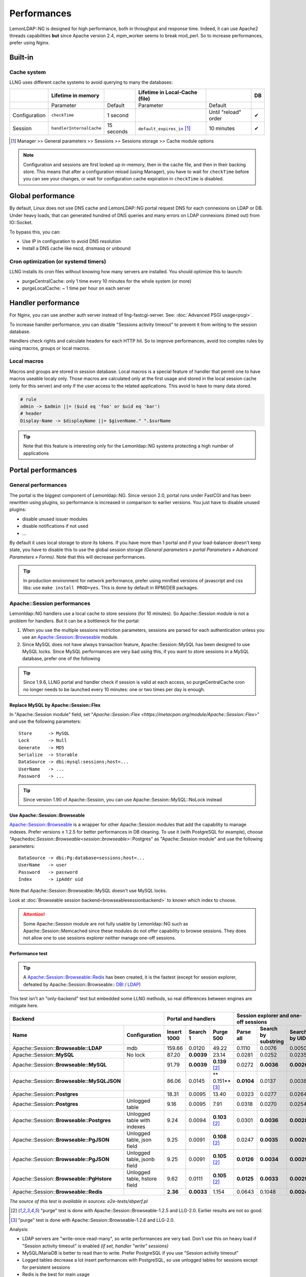 Performances
============

LemonLDAP::NG is designed for high performance, both in throughput and
response time. Indeed, it can use Apache2 threads capabilities **but**
since Apache version 2.4, mpm_worker seems to break mod_perl. So to
increase performances, prefer using Nginx.

Built-in
--------

Cache system
~~~~~~~~~~~~

LLNG uses different cache systems to avoid querying to many the
databases:

============= ======================== ========== ============================== ==================== ==
\             Lifetime in memory                  Lifetime in Local-Cache (file)                      DB
============= ======================== ========== ============================== ==================== ==
\             Parameter                Default    Parameter                      Default
Configuration ``checkTime``            1 second                                  Until "reload" order ✔
Session       ``handlerInternalCache`` 15 seconds ``default_expires_in`` [1]_    10 minutes           ✔
============= ======================== ========== ============================== ==================== ==

.. [1] Manager >> General parameters >> Sessions >> Sessions storage >> Cache module options


.. note::

    Configuration and sessions are first looked up in-memory, then in
    the cache file, and then in their backing store. This means that after a
    configuration reload (using Manager), you have to wait for
    ``checkTime`` before you can see your changes, or wait for configuration
    cache expiration in ``checkTime`` is disabled.

Global performance
------------------

By default, Linux does not use DNS cache and LemonLDAP::NG portal
request DNS for each connexions on LDAP or DB. Under heavy loads, that
can generated hundred of DNS queries and many errors on LDAP connexions
(timed out) from IO::Socket.

To bypass this, you can:

-  Use IP in configuration to avoid DNS resolution
-  Install a DNS cache like nscd, dnsmasq or unbound

Cron optimization (or systemd timers)
~~~~~~~~~~~~~~~~~~~~~~~~~~~~~~~~~~~~~

LLNG installs its cron files without knowing how many servers are
installed. You should optimize this to launch:

-  purgeCentralCache: only 1 time every 10 minutes for the whole system
   (or more)
-  purgeLocalCache: ~ 1 time per hour on each server

.. _performances-handler-performance:

Handler performance
-------------------

For Nginx, you can use another auth server instead of
llng-fastcgi-server. See: :doc:`Advanced PSGI usage<psgi>`.

To increase handler performance, you can disable "Sessions activity
timeout" to prevent it from writing to the session database.

Handlers check rights and calculate headers for each HTTP hit. So to
improve performances, avoid too complex rules by using macros, groups or
local macros.

Local macros
~~~~~~~~~~~~

Macros and groups are stored in session database. Local macros is a
special feature of handler that permit one to have macros useable localy
only. Those macros are calculated only at the first usage and stored in
the local session cache (only for this server) and only if the user
access to the related applications. This avoid to have to many data stored.

.. code-block:: perl

   # rule
   admin -> $admin ||= ($uid eq 'foo' or $uid eq 'bar')
   # header
   Display-Name -> $displayName ||= $givenName." ".$surName


.. tip::

    Note that this feature is interesting only for the
    Lemonldap::NG systems protecting a high number of applications

Portal performances
-------------------

General performances
~~~~~~~~~~~~~~~~~~~~

The portal is the biggest component of Lemonldap::NG. Since version 2.0,
portal runs under FastCGI and has been rewritten using plugins, so
performance is increased in comparison to earlier versions. You just
have to disable unused plugins:

-  disable unused issuer modules
-  disable notifications if not used
-  ...

By default it uses local storage to store its tokens. If you have more
than 1 portal and if your load-balancer doesn't keep state, you have to
disable this to use the global session storage *(General parameters »
portal Parameters » Advanced Parameters » Forms)*. Note that this will
decrease performances.


.. tip::

    In production environment for network performance, prefer
    using minified versions of javascript and css libs: use
    ``make install PROD=yes``. This is done by default in RPM/DEB
    packages.


.. _performances-apachesession-performances:

Apache::Session performances
~~~~~~~~~~~~~~~~~~~~~~~~~~~~

Lemonldap::NG handlers use a local cache to store sessions (for 10
minutes). So Apache::Session module is not a problem for handlers. But
it can be a bottleneck for the portal:

#. When you use the multiple sessions restriction parameters, sessions
   are parsed for each authentication unless you use an
   `Apache::Session::Browseable <https://metacpan.org/module/Apache::Session::Browseable>`__
   module.
#. Since MySQL does not have always transaction feature,
   Apache::Session::MySQL has been designed to
   use MySQL locks. Since MySQL performances are very bad using this, if
   you want to store sessions in a MySQL database, prefer one of the
   following


.. tip::

    Since 1.9.6, LLNG portal and handler check if session is valid
    at each access, so purgeCentralCache cron no longer needs to be launched
    every 10 minutes: one or two times per day is enough.

.. _replace-mysql-by-apachesessionflex:

Replace MySQL by Apache::Session::Flex
^^^^^^^^^^^^^^^^^^^^^^^^^^^^^^^^^^^^^^

In "Apache::Session module" field, set
"`Apache::Session::Flex <https://metacpan.org/module/Apache::Session::Flex>`"
and use the following parameters:

::

   Store      -> MySQL
   Lock       -> Null
   Generate   -> MD5
   Serialize  -> Storable
   DataSource -> dbi:mysql:sessions;host=...
   UserName   -> ...
   Password   -> ...


.. tip::

    Since version 1.90 of Apache::Session, you can use
    Apache::Session::MySQL::NoLock instead

.. _use-apachesessionbrowseable:

Use Apache::Session::Browseable
^^^^^^^^^^^^^^^^^^^^^^^^^^^^^^^

`Apache::Session::Browseable <https://metacpan.org/module/Apache::Session::Browseable>`__
is a wrapper for other Apache::Session modules that add the capability
to manage indexes. Prefer versions ≥ 1.2.5 for better performances in DB
cleaning. To use it (with PostgreSQL for example), choose
"Apachedoc:`Session::Browseable<session::browseable>`::Postgres" as
"Apache::Session module" and use the following parameters:

::

   DataSource -> dbi:Pg:database=sessions;host=...
   UserName   -> user
   Password   -> password
   Index      -> ipAddr uid

Note that
Apache::Session::Browseable::MySQL doesn't
use MySQL locks.

Look at :doc:`Browseable session backend<browseablesessionbackend>` to
known which index to choose.


.. attention::

    Some Apache::Session module are not fully usable by
    Lemonldap::NG such as Apache::Session::Memcached since these
    modules do not offer capability to browse sessions. They does not allow
    one to use sessions explorer neither manage one-off sessions.

.. _performance-test:

Performance test
^^^^^^^^^^^^^^^^


.. tip::

    A
    `Apache::Session::Browseable::Redis <https://metacpan.org/module/Apache::Session::Browseable::Redis>`__
    has been created, it is the fastest (except for session explorer,
    defeated by Apache::Session::Browseable:: `DBI <https://metacpan.org/module/Apache::Session::Browseable>`__ / `LDAP <https://metacpan.org/module/Apache::Session::Browseable::LDAP>`__)

This test isn't an "only-backend" test but embedded some LLNG methods,
so real differences between engines are mitigate here.

====================================================================== ============================ =================== ========== =================== ===================================== =================== =============
   Backend                                                                                             Portal and handlers                                Session explorer and one-off sessions
--------------------------------------------------------------------------------------------------- -------------------------------------------------- -----------------------------------------------------------------------
Name                                                                   Configuration                Insert 1000         Search 1   Purge 500           Parse all                             Search by substring Search by UID
====================================================================== ============================ =================== ========== =================== ===================================== =================== =============
Apache::Session::\ **Browseable::LDAP**                                mdb                          159.66              0.0120     49.22               0.1110                                0.0076              0.0050
Apache::Session::\ **MySQL**                                           No lock                      87.20               **0.0039** 23.14               0.0281                                0.0252              0.0235
Apache::Session::\ **Browseable::MySQL**                                                            91.79               **0.0039** **0.139** [2]_      0.0272                                **0.0036**          **0.0026**
Apache::Session::\ **Browseable::MySQLJSON**                                                        86.06               0.0145     \*\* 0.151*\* [3]_  **0.0104**                            0.0137              0.0038
Apache::Session::\ **Postgres**                                                                     18.31               0.0095     13.40               0.0323                                0.0277              0.0264
Apache::Session::\ **Postgres**                                        Unlogged table               9.16                0.0095     7.91                0.0318                                0.0270              0.0254
Apache::Session::\ **Browseable::Postgres**                            Unlogged table with indexes  9.24                0.0094     **0.103** [2]_      0.0301                                **0.0036**          **0.0028**
Apache::Session::\ **Browseable::PgJSON**                              Unlogged table, json field   9.25                0.0091     **0.108** [2]_      0.0247                                **0.0035**          **0.0029**
Apache::Session::\ **Browseable::PgJSON**                              Unlogged table, jsonb field  9.25                0.0091     **0.105** [2]_      **0.0126**                            **0.0034**          **0.0029**
Apache::Session::\ **Browseable::PgHstore**                            Unlogged table, hstore field 9.62                0.0111     **0.105** [2]_      **0.0125**                            **0.0033**          **0.0029**
Apache::Session::\ **Browseable::Redis**                                                            **2.36**            **0.0033** 1.154               0.0643                                0.1048              **0.0024**
====================================================================== ============================ =================== ========== =================== ===================================== =================== =============

*The source of this test is available in sources: e2e-tests/sbperf.pl*

.. [2]  "purge" test is done with Apache::Session::Browseable-1.2.5
   and LLG-2.0. Earlier results are not so good.
.. [3] "purge" test is done with Apache::Session::Browseable-1.2.6
   and LLG-2.0.

Analysis:

-  LDAP servers are "write-once-read-many", so write performances are
   very bad. Don't use this on heavy load if "Session activity timeout"
   is enabled *(if set, handler "write" sessions)*
-  MySQL/MariaDB is better to read than to write. Prefer PostgreSQL if
   you use "Session activity timeout"
-  Logged tables decrease a lot insert performances with PostgreSQL, so
   use unlogged tables for sessions except for persistent sessions
-  Redis is the best for main usage
-  Browseable::Postgres/PgHstore/PgJSON are the best SQL solutions on
   average

.. _performances-ldap-performances:

LDAP performances
~~~~~~~~~~~~~~~~~

LDAP server can slow you down when you use LDAP groups retrieval. You
can avoid this by setting "memberOf" fields in your LDAP scheme:

.. code::

   dn: uid=foo,dmdName=people,dc=example,dc=com
   ...
   memberOf: cn=admin,dmdName=groups,dc=example,dc=com
   memberOf: cn=su,dmdName=groups,dc=example,dc=com

So instead of using LDAP groups retrieval, you just have to store
"memberOf" field in your exported variables. With OpenLDAP, you can use
the `memberof
overlay <http://www.openldap.org/doc/admin24/overlays.html#Reverse%20Group%20Membership%20Maintenance>`__
to do it automatically.


.. attention::

    Don't forget to create an index on the field used to
    find users (uid by default)


.. tip::

    To avoid storing the full group DNs in session data, you can
    use a macro to rewrite ``memberOf``:

    -  In \*Exported variables*, export the ``memberOf`` LDAP attribute as a
       ``ldapGroups`` session variable

       -  key: ``ldapGroups``
       -  value: ``memberOf``

    -  Next, add a ``ldapGroups`` macro that will overwrite the exported
       attribute

       -  key: ``ldapGroups``
       -  value:

    ::

       join("; ",($ldapGroups =~ /cn=(.*?),/g))

    ``ldapGroups`` should now contain something like ``admin; su`` just like
    it would if you had used the regular, slower group resolution mechanism.

    You can use
    :ref:`listMatch($ldapGroups, "some_group")<listMatch>` in your
    access rules.

NGINX performances
~~~~~~~~~~~~~~~~~~

To increase launch by web browser, for example to load js, css, or
fonts, Gzip compression can be activated.

Edit file /etc/nginx/mime.types Check those lines or add :

.. code-block:: perl

   application/vnd.ms-fontobject    eot;
   application/x-font-ttf           ttf;
   application/font-woff            woff;
   font/opentype                    ott;

Edit file /etc/nginx/nginx.conf

.. code-block:: perl

   gzip on; # active la compression Gzip
   gzip_disable "msie6";

   gzip_vary on;
   gzip_proxied any;
   gzip_comp_level 6;
   gzip_buffers 16 8k;
   gzip_http_version 1.1;
   gzip_min_length 128;
   gzip_types text/plain text/css application/json application/javascript application/x-javascript text/xml application/xml application/rss+xml text/javascript application/vnd.ms-fontobject application/x-font-ttf font/opentype image/jpeg image/png image/svg+xml image/x-icon;

Restart NGINX and watch web-browser console.

Manager performances
--------------------

Disable unused modules
~~~~~~~~~~~~~~~~~~~~~~

In lemonldap-ng.ini, set only modules that you will use. By default,
configuration, sessions explorer, notifications explorer and second
factor are enabled. Example:

.. code-block:: ini

   [manager]
   enabledModules = conf, sessions

Enable compactConf parameter
~~~~~~~~~~~~~~~~~~~~~~~~~~~~

By enabling compactConf option, all unused configuration parameters are
removed. Could be usefull to shrink lemonldap-ng configuration file and
save space.

Go in Manager, ``General Parameters`` » ``Configuration reload`` »
''Compact configuration file '' and set to ``On``.

Use static HTML files
~~~~~~~~~~~~~~~~~~~~~

Once Manager is installed, browse enabled modules (configuration,
sessions, notifications) and save the web pages respectively under
``manager.html``, ``sessions.html`` and ``notifications.html`` in the
``DocumentRoot`` directory. Then replace this in Manager file of Apache
configuration:

.. code-block:: apache

   RewriteRule "^/$" "/psgi/manager-server.fcgi" [PT]
   # DirectoryIndex manager.html
   # RewriteCond "%{REQUEST_FILENAME}" "!\.html$"
   RewriteCond "%{REQUEST_FILENAME}" "!^/(?:static|doc|lib).*"
   RewriteRule "^/(.+)$" "/psgi/manager-server.fcgi/$1" [PT]

by:

.. code-block:: apache

   # RewriteRule "^/$" "/psgi/manager-server.fcgi" [PT]
   DirectoryIndex manager.html
   RewriteCond "%{REQUEST_FILENAME}" "!\.html$"
   RewriteCond "%{REQUEST_FILENAME}" "!^/(?:static|doc|lib).*"
   RewriteRule "^/(.+)$" "/psgi/manager-server.fcgi/$1" [PT]

So manager HTML templates will be no more generated by Perl but directly
given by the web server.
